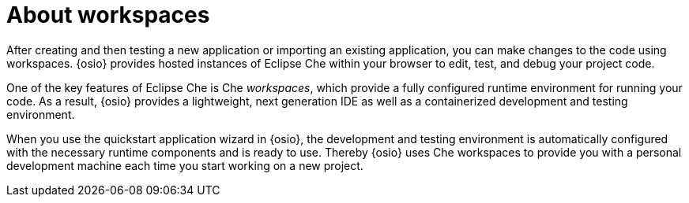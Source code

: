 [id="about_workspaces_user-guide"]
= About workspaces

After creating and then testing a new application or importing an existing application, you can make changes to the code using workspaces. {osio} provides hosted instances of Eclipse Che within your browser to edit, test, and debug your project code. 

One of the key features of Eclipse Che is Che _workspaces_, which provide a fully configured runtime environment for running your code. As a result, {osio} provides a lightweight, next generation IDE as well as a containerized development and testing environment.

When you use the quickstart application wizard in {osio}, the development and testing environment is automatically configured with the necessary runtime components and is ready to use. Thereby {osio} uses Che workspaces to provide you with a personal development machine each time you start working on a new project.
